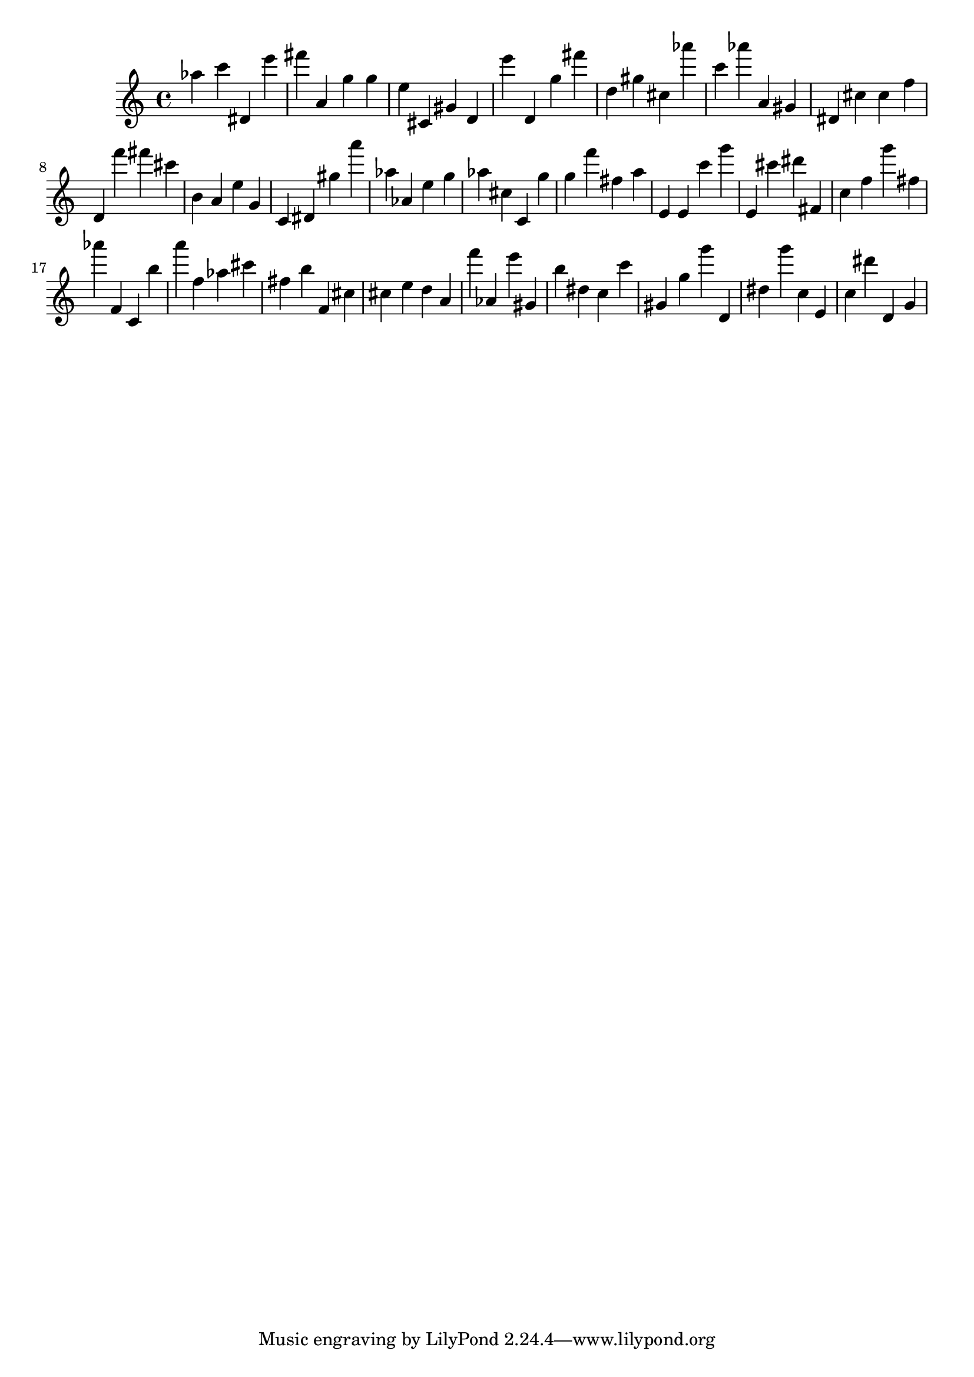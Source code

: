 \version "2.18.2"
\score {

{
\clef treble
as'' c''' dis' e''' fis''' a' g'' g'' e'' cis' gis' d' e''' d' g'' fis''' d'' gis'' cis'' as''' c''' as''' a' gis' dis' cis'' cis'' f'' d' f''' fis''' cis''' b' a' e'' g' c' dis' gis'' a''' as'' as' e'' g'' as'' cis'' c' g'' g'' f''' fis'' a'' e' e' c''' g''' e' cis''' dis''' fis' c'' f'' g''' fis'' as''' f' c' b'' a''' f'' as'' cis''' fis'' b'' f' cis'' cis'' e'' d'' a' f''' as' e''' gis' b'' dis'' c'' c''' gis' g'' g''' d' dis'' g''' c'' e' c'' dis''' d' g' 
}

 \midi { }
 \layout { }
}